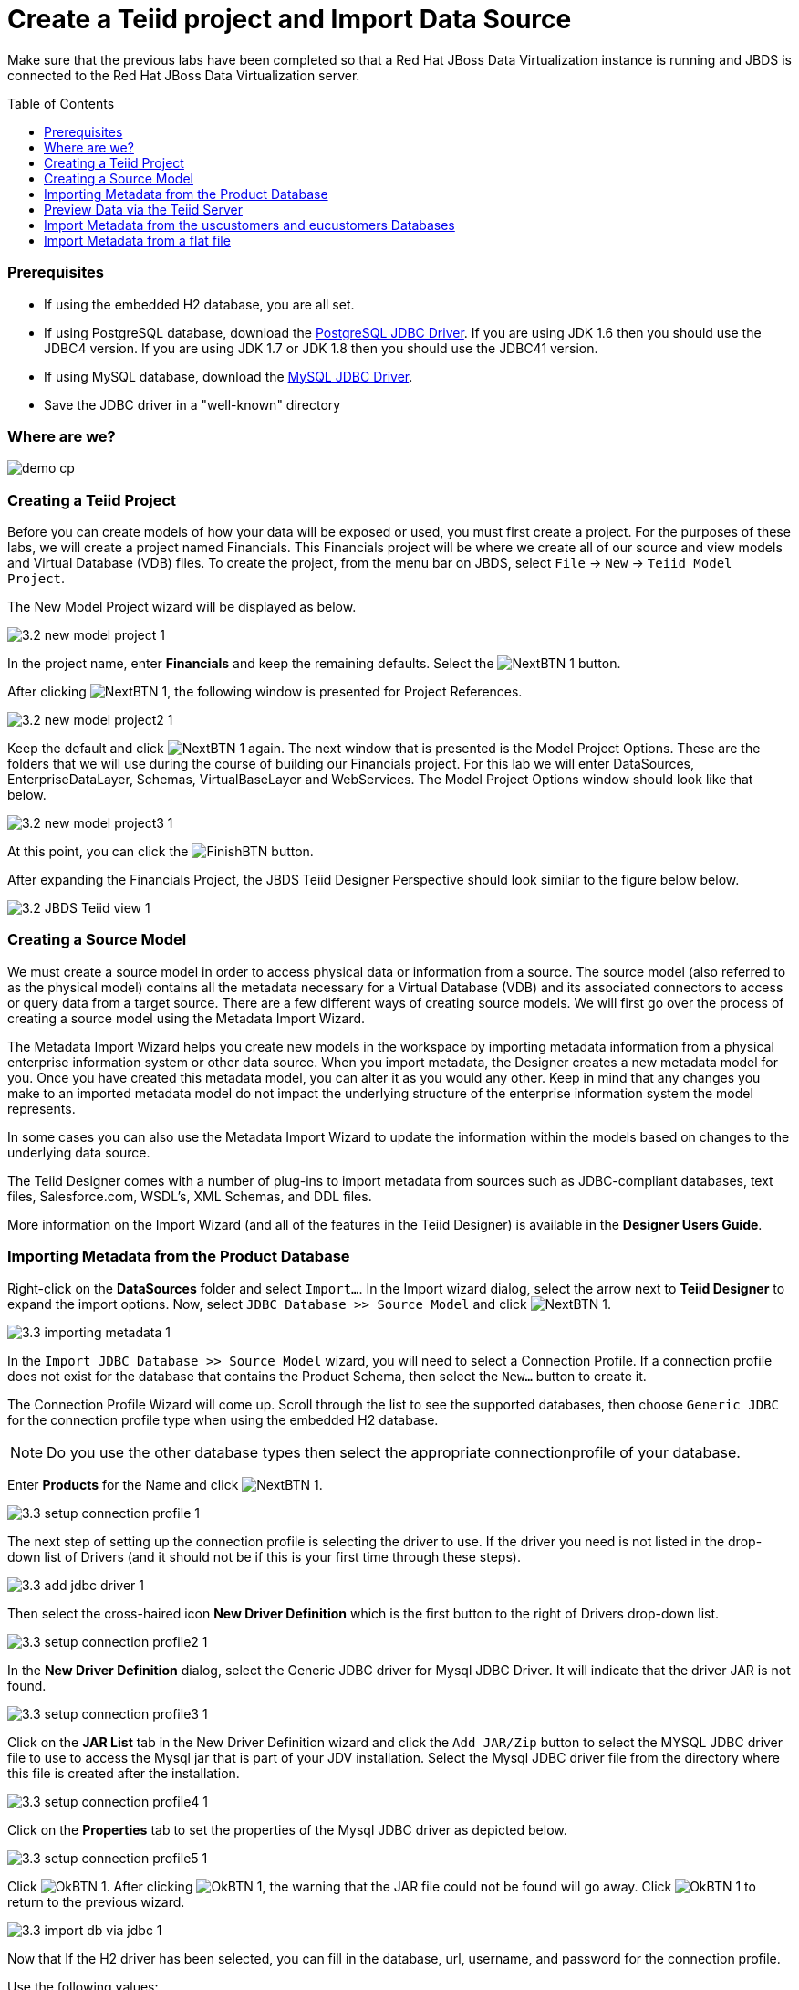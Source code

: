 
:imagesdir: images

= Create a Teiid project and Import Data Source
:toc: manual
:toc-placement: preamble

Make sure that the previous labs have been completed so that a Red Hat JBoss Data Virtualization instance is running and JBDS is connected to the Red Hat JBoss Data Virtualization server.

=== Prerequisites

- If using the embedded H2 database, you are all set. 
- If using PostgreSQL database, download the http://jdbc.postgresql.org/download.html[PostgreSQL JDBC Driver]. If you are using JDK 1.6 then you should use the JDBC4 version. If you are using JDK 1.7 or JDK 1.8 then you should use the JDBC41 version.
- If using MySQL database, download the http://www.mysql.com/products/connector/[MySQL JDBC Driver].
- Save the JDBC driver in a "well-known" directory

=== Where are we?

image:demo-cp.png[]

=== Creating a Teiid Project

Before you can create models of how your data will be exposed or used, you must first create a project. For the purposes of these labs, we will create a project named Financials. This Financials project will be where we create all of our source and view models and Virtual Database (VDB) files. To create the project, from the menu bar on JBDS, select `File` -> `New` -> `Teiid Model Project`. 

The New Model Project wizard will be displayed as below. 

image:3.2-new-model-project-1.png[]

In the project name, enter *Financials* and keep the remaining defaults. Select the image:NextBTN-1.png[] button.

After clicking image:NextBTN-1.png[], the following window is presented for Project References. 

image:3.2-new-model-project2-1.png[]

Keep the default and click image:NextBTN-1.png[] again. The next window that is presented is the Model Project Options. These are the folders that we will use during the course of building our Financials project. For this lab we will enter DataSources, EnterpriseDataLayer, Schemas, VirtualBaseLayer and WebServices. The Model Project Options window should look like that below.

image:3.2-new-model-project3-1.png[]

At this point, you can click the image:FinishBTN.png[] button.

After expanding the Financials Project, the JBDS Teiid Designer Perspective should look similar to the figure below below.

image:3.2-JBDS-Teiid-view-1.png[]

=== Creating a Source Model

We must create a source model in order to access physical data or information from a source. The source model (also referred to as the physical model) contains all the metadata necessary for a Virtual Database (VDB) and its associated connectors to access or query data from a target source. There are a few different ways of creating source models. We will first go over the process of creating a source model using the Metadata Import Wizard.

The Metadata Import Wizard helps you create new models in the workspace by importing metadata information from a physical enterprise information system or other data source. When you import metadata, the Designer creates a new metadata model for you. Once you have created this metadata model, you can alter it as you would any other. Keep in mind that any changes you make to an imported metadata model do not impact the underlying structure of the enterprise information system the model represents.

In some cases you can also use the Metadata Import Wizard to update the information within the models based on changes to the underlying data source.

The Teiid Designer comes with a number of plug-ins to import metadata from sources such as JDBC-compliant databases, text files, Salesforce.com, WSDL's, XML Schemas, and DDL files.

More information on the Import Wizard (and all of the features in the Teiid Designer) is available in the *Designer Users Guide*.

=== Importing Metadata from the Product Database

Right-click on the *DataSources* folder and select `Import...`. In the Import wizard dialog, select the arrow next to *Teiid Designer* to expand the import options. Now, select `JDBC Database >> Source Model` and click image:NextBTN-1.png[].

image:3.3-importing-metadata-1.png[]

In the `Import JDBC Database >> Source Model` wizard, you will need to select a Connection Profile. If a connection profile does not exist for the database that contains the Product Schema, then select the `New...` button to create it.

The Connection Profile Wizard will come up. Scroll through the list to see the supported databases, then choose `Generic JDBC` for the connection profile type when using the embedded H2 database. 

NOTE: Do you use the other database types then select the appropriate connectionprofile of your database.

Enter *Products* for the Name and click image:NextBTN-1.png[].

image:3.3-setup-connection-profile-1.png[]

The next step of setting up the connection profile is selecting the driver to use. If the driver you need is not listed in the drop-down list of Drivers (and it should not be if this is your first time through these steps).

image:3.3-add-jdbc-driver-1.png[]

Then select the cross-haired icon *New Driver Definition* which is the first button to the right of Drivers drop-down list.

image:3.3-setup-connection-profile2-1.png[]

In the *New Driver Definition* dialog, select the Generic JDBC driver for Mysql JDBC Driver. It will indicate that the driver JAR is not found. 

image:3.3-setup-connection-profile3-1.png[]

Click on the *JAR List* tab in the New Driver Definition wizard and click the `Add JAR/Zip` button to select the MYSQL JDBC driver file to use to access the Mysql jar that is part of your JDV installation. Select the Mysql JDBC driver file from the directory where this file is created after the installation. 

image:3.3-setup-connection-profile4-1.png[]

Click on the *Properties* tab to set the properties of the Mysql JDBC driver as depicted below.
 
image:3.3-setup-connection-profile5-1.png[]

Click image:OkBTN-1.png[]. After clicking image:OkBTN-1.png[], the warning that the JAR file could not be found will go away. Click image:OkBTN-1.png[] to return to the previous wizard.

image:3.3-import-db-via-jdbc-1.png[]

Now that If the H2 driver has been selected, you can fill in the database, url, username, and password for the connection profile. 

Use the following values:

[cols="4", options="header"] 
|===
|Database
|URL
|Username
|Password

|Products
|jdbc:h2:/Users/cvanball/Projects/git/DVWorkshop/dv-docker/h2-layer/products
|sa
|sa
|===

Go ahead and check the *Save password* checkbox. Your JDBC Connection Profile wizard should resemble that below. Click `Test Connection`. A successful ping should return. If it does not, please raise your hand. Click image:FinishBTN.png[]. 

After clicking *Finish*, your Import Database via JDBC wizard should look like that below.

From this point, clicking image:NextBTN-1.png[] will take you to the dialog to select the metadata types that will be included when imported. The metadata that will be selected is indicated in the illustration below.

image:3.3-import-db-via-jdbc2-1.png[]

Once your database metadata selections have been made, click the image:NextBTN-1.png[] button. This will bring up the Select Database Objects dialogue. Be sure to click the arrow icon next to *public* in the Products database to expand the tree to show all objects available to import. Select the TABLE option, this will select the two tables we want to import.
 
Specifically, your dialogue for select database objects should look like that below.

image:3.3-import-db-via-jdbc3-1.png[]

If your dialogue looks like that above, click the image:NextBTN-1.png[] button. This will bring up the final screen of the JDBC Import Wizard as indicated below.

Notice that there is a requirement to select which folder this model should be created in. To the right of the *Into Folder* attribute, there is a button with `...` on it. Click this button and the following screen will be shown.

image:3.3-import-db-via-jdbc4-1.png[]

Select the *DataSources* folder as indicated above. Once the folder has been selected, click the image:OkBTN-1.png[] button. This will bring us back to the final screen of the Import Database via JDBC wizard. Your screen should look like the one below. 

image:3.3-import-db-via-jdbc5-1.png[]

To keep the table names simple, make sure the *Use Fully Qualified Names* checkbox is unchecked. After verifying it matches, click the image:FinishBTN.png[] button.

You will now see the Products.xmi source model was opened and its Package Diagram can be seen in the model view area. Click on productdata_pkey (the primary key of the productdata table at the bottom) and note that the Primary Key (productid) in productdata and the Foreign Key (productid) in the productssymbols table are highlighted. This is because Teiid Designer knows via the metadata that all of these elements are related.

image:3.3-Products-1.png[]

=== Preview Data via the Teiid Server

With an active Teiid Server connection, all physical models that have been imported, along with any virtual models that are built on top of them, can be sampled (previewed) with the simple click of a button. 

To do this, let's utilize the Modeling Actions palette on the right-hand side of the Designer. Select Model JDBC Source and to Preview data, double-click on the Preview Data action.
This will bring up the Preview Data dialogue as indicated below.

image:3.3-Preview-data.png[]

Click the btn:[...] button to open up a Table or Procedure Selection window. This allows us to drill-down into the tables that we wish to preview data for. 

For this lab, simply expand Financials, DataSources, and Products.xmi in order to select the productdata table as indicated in the illustration below.

image:3.3-productdata.png[]

This will bring us back to the Preview Data window where it should look like the one below.

image:3.3-productdata2.png[]

Once you click btn:[OK], the Custom Preview Data window will appear and give the possibility to customize the SQL statement. 

image:3.3-custom-preview.png[]

Click btn:[OK]. A dialog window indicate that there are some temporary artifacts being deployed to the Teiid Server in order to preview the data. 

Finally, there will be two additional views that will open along the bottom of JBDS. Specifically, the SQL Results and Teiid Execution Plan tab views. 

A successful execution will yield sample results as indicated in the illustration below.

image:3.3-query-results.png[]

=== Import Metadata from the uscustomers and eucustomers Databases

We will now create source models that represent the US_Customers and EU_Customers from our databases. We will again import the metadata using the Import Database via JDBC Wizard to create the model. Use the steps from the previous section to import the two schemas. 

Name the Models US_Customers and EU_Customers and only import the table metadata for the tables ACCOUNT, ACCOUNTHOLDINGS, and CUSTOMER. The database names for these two sources are uscustomers and eucustomers respectively. The username/password combination is the same as for the products database. You will need to create a new Connection Profile for each source but you can reuse the H2 JDBC driver that was previously referenced. 

Additionally, feel free to preview data for these two additional data sources using the steps that were outlined above.

When you have completed the imports, the Package Diagram and Model Explorer for US_Customers, for example, will look similar to the following illustration.

image:3.4-US_Customers.png[]

=== Import Metadata from a flat file

So far we have been connecting to relational databases and their tables. You can connect to other types of data sources within the perspective. In this section we will connect to a flat file in a CSV (Comma Separated Values) format which contains market information as seen in the image below:

image:3.5-marketdata-csv.png[]

As with the steps above you will need to right-click on the DataSources folder and select import. This time you will select the File Source (Flat) >> Source and View Model to import a data source. 

image:3.5-flat-file-import.png[]

Click the btn:[Next >] button. The File Import File Options dialog box will appear.

image:3.5-import-from-flat-file-src.png[]

Select option Flat file on local file system and click the btn:[Next >] button.

image:3.5-data-file-source-selection.png[]

The next screen that is displayed is the dialog box to create a new connection profile. Click on the btn:[New...] button.

The new connection profile dialog is displayed. 

image:3.5-connection-profile.png[]

Type in MarketData for the name and click the btn:[Next >] button.

Use the btn:[Browse...] button (see image below) to locate the folder where the market data CSV file resides. The location should be DVWorkshop/dv_docker/demo. 

Ensure Use first line as column name indicator is checked. You can click the Test Connection button, it will just ensure that the program can get to the directory specified.

image:3.5-define-folder.png[]

Click the btn:[Next >] button. 

The next dialog is the Summary dialog box that displays what has been selected for this connection so far. 

image:3.5-summary.png[]

Click the btn:[Finish] button to continue. 

All of the CSV files are listed from the data source folder selected in the previous steps. We want to make sure that the check box is checked beside the marketdata.csv file, the file that you need to connect to. 

In the Source Model Definition, enter for the model name, MarketData in the Name: field (see image below).

image:3.5-select-csv.png[]

Click on the btn:[Next >] button to continue. 

The next dialog box that opens allows you can specify the datasource definition. See the image below.

image:3.5-ds-jndi.png[]

Click on the btn:[Next >] button to continue. 

The next dialog box that opens allows you to select how the CSV file is formatted. In this case, the file is Character delimited (Delimited with a comma). See the image below for the settings that you need to select. 

image:3.5-flat-file-column-format.png[]

Click on the btn:[Next >] button to continue. 

Next specify the flat file delimited columns parser settings for how the CSV file to be imported. You will change the Datatype of the price column to bigdecimal. 

image:3.5-flat-file-column-format2.png[]

Click the btn:[Next >] button when complete.

The last step is to specify the View Model Definition (see image below). Enter the data from the image below. 

image:3.5-view-model-definition.png[]

Click on the btn:[Finish] button to import the model. Your JBDS screen should look similar to the image below.

image:3.5-view-model-final.png[]

Save All. Congratulations, you have now completed this lab.
